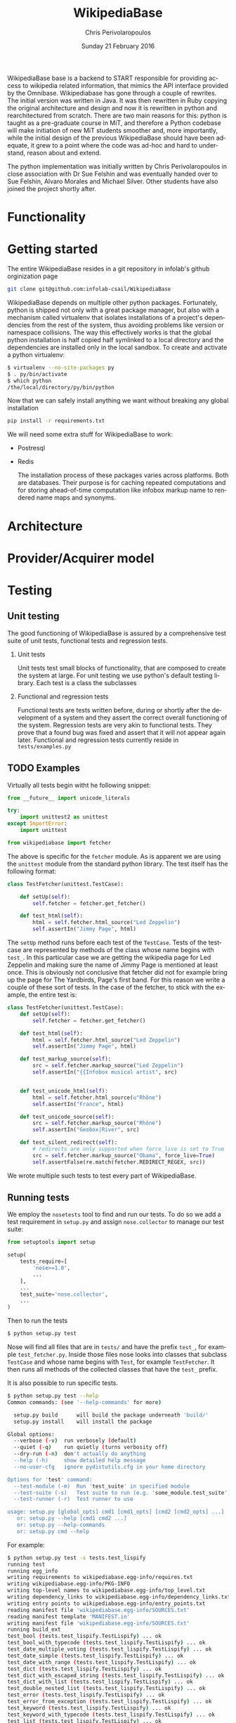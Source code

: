 #+TITLE:       WikipediaBase
#+AUTHOR:      Chris Perivolaropoulos
#+DATE:        Sunday 21 February 2016
#+EMAIL:       cperivol@csail.mit.edu
#+DESCRIPTION: START's backend for wikipedia
#+KEYWORDS:
#+LANGUAGE:    en
#+OPTIONS:     H:2 num:t toc:t \n:nil @:t ::t |:t ^:t f:t TeX:t
#+STARTUP:     showall


WikipediaBase base is a backend to START responsible for providing
access to wikipedia related information, that mimics the API
interface provided by the Omnibase. Wikipediabase has gone through a
couple of rewrites. The initial version was written in Java. It was
then rewritten in Ruby copying the original architecture and design
and now it is rewritten in python and rearchitectured from
scratch. There are two main reasons for this: python is taught as a
pre-graduate course in MiT, and therefore a Python codebase will make
initiation of new MiT students smoother and, more importantly, while
the initial design of the previous WikipediaBase should have been
adequate, it grew to a point where the code was ad-hoc and hard to
understand, reason about and extend.

The python implementation was initially written by Chris
Perivolaropoulos in close association with Dr Sue Felshin and was
eventually handed over to Sue Felshin, Alvaro Morales and Michael
Silver. Other students have also joined the project shortly after.

* Functionality

  #+INCLUDE: functionality.org

* Getting started

  The entire WikipediaBase resides in a git repository in infolab's
  github orginization page

  #+BEGIN_SRC sh
     git clone git@github.com:infolab-csail/WikipediaBase
  #+END_SRC


  WikipediaBase depends on multiple other python
  packages. Fortunately, python is shipped not only with a great
  package manager, but also with a mechanism called virtualenv that
  isolates installations of a project's dependencies from the rest of
  the system, thus avoiding problems like version or namespace
  collisions. The way this effectively works is that the global
  python installation is half copied half symlinked to a local
  directory and the dependencies are installed only in the local
  sandbox. To create and activate a python virtualenv:

  #+BEGIN_SRC sh
   $ virtualenv --no-site-packages py
   $ . py/bin/activate
   $ which python
   /the/local/directory/py/bin/python
  #+END_SRC

  Now that we can safely install anything we want without breaking
  any global installation

  #+BEGIN_SRC sh
   pip install -r requirements.txt
  #+END_SRC

  We will need some extra stuff for WikipediaBase to work:

  - Postresql
  - Redis

    The installation process of these packages varies across
    platforms. Both are databases. Their purpose is for caching
    repeated computations and for storing ahead-of-time computation
    like infobox markup name to rendered name maps and synonyms.

* Architecture

  #+INCLUDE: architecture.org

* Provider/Acquirer model

  #+INCLUDE: provider.org

* Testing
** Unit testing

   The good functioning of WikipediaBase is assured by a
   comprehensive test suite of unit tests, functional tests and
   regression tests.

*** Unit tests

    Unit tests test small blocks of functionality, that are composed
    to create the system at large. For unit testing we use python's
    default testing library. Each test is a class the subclasses

*** Functional and regression tests

    Functional tests are tests written before, during or shortly
    after the development of a system and they assert the correct
    overall functioning of the system. Regression tests are very akin
    to functional tests. They prove that a found bug was fixed and
    assert that it will not appear again later. Functional and
    regression tests currently reside in =tests/examples.py=

** TODO Examples

   Virtually all tests begin witht he following snippet:

   #+BEGIN_SRC python
     from __future__ import unicode_literals

     try:
         import unittest2 as unittest
     except ImportError:
         import unittest

     from wikipediabase import fetcher
   #+END_SRC

   The above is specific for the =fetcher= module. As is apparent we
   are using the =unittest= module from the standard python
   library. The test itself has the following format:

   #+BEGIN_SRC python
     class TestFetcher(unittest.TestCase):

         def setUp(self):
             self.fetcher = fetcher.get_fetcher()

         def test_html(self):
             html = self.fetcher.html_source("Led Zeppelin")
             self.assertIn("Jimmy Page", html)

   #+END_SRC

   The =setUp= method runs before each test of the =TestCase=. Tests
   of the testcase are represented by methods of the class whose name
   begins with =test_=. In this particular case we are getting the
   wikipedia page for Led Zeppelin and making sure the name of Jimmy
   Page is mentioned at least once. This is obviously not conclusive
   that fetcher did not for example bring up the page for The
   Yardbirds, Page's first band. For this reason we write a couple of
   these sort of tests. In the case of the fetcher, to stick with the
   example, the entire test is:

   #+BEGIN_SRC python
     class TestFetcher(unittest.TestCase):
         def setUp(self):
             self.fetcher = fetcher.get_fetcher()

         def test_html(self):
             html = self.fetcher.html_source("Led Zeppelin")
             self.assertIn("Jimmy Page", html)

         def test_markup_source(self):
             src = self.fetcher.markup_source("Led Zeppelin")
             self.assertIn("{{Infobox musical artist", src)


         def test_unicode_html(self):
             html = self.fetcher.html_source(u"Rhône")
             self.assertIn("France", html)

         def test_unicode_source(self):
             src = self.fetcher.markup_source("Rhône")
             self.assertIn("Geobox|River", src)

         def test_silent_redirect(self):
             # redirects are only supported when force_live is set to True
             src = self.fetcher.markup_source("Obama", force_live=True)
             self.assertFalse(re.match(fetcher.REDIRECT_REGEX, src))
   #+END_SRC

   We wrote multiple such tests to test every part of WikipediaBase.

** Running tests

   We employ the =nosetests= tool to find and run our tests. To do so
   we add a test requirement in =setup.py= and assign =nose.collector=
   to manage our test suite:

   #+BEGIN_SRC python
     from setuptools import setup

     setup(
         tests_require=[
             'nose>=1.0',
             ...
         ],
         ...
         test_suite='nose.collector',
         ...
     )
   #+END_SRC

   Then to run the tests

   #+BEGIN_SRC sh
     $ python setup.py test
   #+END_SRC

   Nose will find all files that are in =tests/= and have the prefix
   =test_=, for example =test_fetcher.py=. Inside those files nose
   looks into classes that subclass =TestCase= and whose name begins
   with =Test=, for example =TestFetcher=. It then runs all methods of
   the collected classes that have the =test_= prefix.

   It is also possible to run specific tests.

   #+BEGIN_SRC sh
     $ python setup.py test --help
     Common commands: (see '--help-commands' for more)

       setup.py build      will build the package underneath 'build/'
       setup.py install    will install the package

     Global options:
       --verbose (-v)  run verbosely (default)
       --quiet (-q)    run quietly (turns verbosity off)
       --dry-run (-n)  don't actually do anything
       --help (-h)     show detailed help message
       --no-user-cfg   ignore pydistutils.cfg in your home directory

     Options for 'test' command:
       --test-module (-m)  Run 'test_suite' in specified module
       --test-suite (-s)   Test suite to run (e.g. 'some_module.test_suite')
       --test-runner (-r)  Test runner to use

     usage: setup.py [global_opts] cmd1 [cmd1_opts] [cmd2 [cmd2_opts] ...]
        or: setup.py --help [cmd1 cmd2 ...]
        or: setup.py --help-commands
        or: setup.py cmd --help
   #+END_SRC

   For example:

   #+BEGIN_SRC sh
     $ python setup.py test -s tests.test_lispify
     running test
     running egg_info
     writing requirements to wikipediabase.egg-info/requires.txt
     writing wikipediabase.egg-info/PKG-INFO
     writing top-level names to wikipediabase.egg-info/top_level.txt
     writing dependency_links to wikipediabase.egg-info/dependency_links.txt
     writing entry points to wikipediabase.egg-info/entry_points.txt
     reading manifest file 'wikipediabase.egg-info/SOURCES.txt'
     reading manifest template 'MANIFEST.in'
     writing manifest file 'wikipediabase.egg-info/SOURCES.txt'
     running build_ext
     test_bool (tests.test_lispify.TestLispify) ... ok
     test_bool_with_typecode (tests.test_lispify.TestLispify) ... ok
     test_date_multiple_voting (tests.test_lispify.TestLispify) ... ok
     test_date_simple (tests.test_lispify.TestLispify) ... ok
     test_date_with_range (tests.test_lispify.TestLispify) ... ok
     test_dict (tests.test_lispify.TestLispify) ... ok
     test_dict_with_escaped_string (tests.test_lispify.TestLispify) ... ok
     test_dict_with_list (tests.test_lispify.TestLispify) ... ok
     test_double_nested_list (tests.test_lispify.TestLispify) ... ok
     test_error (tests.test_lispify.TestLispify) ... ok
     test_error_from_exception (tests.test_lispify.TestLispify) ... ok
     test_keyword (tests.test_lispify.TestLispify) ... ok
     test_keyword_with_typecode (tests.test_lispify.TestLispify) ... ok
     test_list (tests.test_lispify.TestLispify) ... ok
     test_list_of_dict (tests.test_lispify.TestLispify) ... ok
     test_list_of_dict_with_typecode (tests.test_lispify.TestLispify) ... ok
     test_list_with_typecode (tests.test_lispify.TestLispify) ... ok
     test_nested_list (tests.test_lispify.TestLispify) ... ok
     test_none (tests.test_lispify.TestLispify) ... ok
     test_none_with_typecode (tests.test_lispify.TestLispify) ... ok
     test_number (tests.test_lispify.TestLispify) ... ok
     test_number_with_typecode (tests.test_lispify.TestLispify) ... ok
     test_string (tests.test_lispify.TestLispify) ... ok
     test_string_escaped (tests.test_lispify.TestLispify) ... ok
     test_string_not_keyword (tests.test_lispify.TestLispify) ... ok
     test_string_with_typecode (tests.test_lispify.TestLispify) ... ok
     test_unicode_string (tests.test_lispify.TestLispify) ... ok

     ----------------------------------------------------------------------
     Ran 27 tests in 0.047s

     OK
   #+END_SRC

* Synonyms

  Before we talk about synonyms it is important to concretely define
  symbols in the context of the omnibase universe:

  #+BEGIN_QUOTE
  Symbols are identifiers of "objects" in a data source. (The term
  "symbol" is unfortunate, since it has so many meanings in computer
  science, but we're stuck with it for historical reasons.)
  #+END_QUOTE

  Since language tends to have multiple ways of referring to the same
  things, defining aliases for symbols is imperative.

  #+BEGIN_QUOTE
  Synonyms are names which users can use to refer to symbols. (The
  term "synonym" is unfortunate, because this is really a one-way
  mapping -"gloss" would be a better term but we're stuck with
  "synonym" for hysterical raisins.)
  #+END_QUOTE

  The definition of synonyms is the job of the backend
  itself. Therefore it is the job of WikipediaBase to define the set
  of synonyms required.

** Good/Bad synonyms

   There are rules to what is considered a good and what a bad
   synonym. In short synonyms:

   - Should not lead with articles ("the", "a", "an")
   - Should not lead with "File:" or "TimedText:".
   - Should not fragment anchors. Eg "Alexander_Pushkin#Legacy"
   - Should not start with the following:
     - "List of "
     - "Lists of "
     - "Wikipedia: "
     - "Category: "
     - ":Category: "
     - "User: "
     - "Image: "
     - "Media: "
     - "Arbitration in location"
     - "Communications in location"
     - "Constitutional history of location"
     - "Economy of location"
     - "Demographics of location"
     - "Foreign relations of location"
     - "Geography of location"
     - "History of location"
     - "Military of location"
     - "Politics of location"
     - "Transport in location"
     - "Outline of topic"

   - Should not match =\d\d\d\d in location= or =location in \d\d\d\d=
   - Should not be names of disabiguation pages. To make this
     inclusive for all relevant pages, including typos, that means
     symbols that match =\([Dd]isambig[^)]*\)=
   - Synonyms that both a) could be mistaken for ones that start with
     articles and b) might subsume something useful. That means that
     for example "A. House" (synonym of "Abraham House") is
     disqualified because it might mislead START in the case of
     questions like "How much does a house cost in the Silicon
     Valley?". On the other hand "a priori" can be kept because there
     are no sensible queries where "a" is an article before "priori".

** Synonym generation

   To accommodate these restrictions two methods are
   employed. Disqualification and modification of synonym
   candidates. First modification is attempted and if that fails we
   disqualify. The rules for modification are as follows:

   - Strip determiners (articles) that are at the beginning of a
     synonym (or would be at the beginning if not for punctuation):
     - "A "
     - "An "
     - "The "
     - '(The) '
     - The&nbsp;
     - etc.

   - Generate both versions, with and without paren. Eg given symbol
     "Raven (journal)" generate both:
     - "Raven (journal)"
     - "Raven"

   - Generate before and after slash, but not the original symbol, e.g.:
     - Given symbol "Russian language/Russian alphabet" generate both
       - "Russian language"
       - "Russian alphabet"

   - Reverse inverted synonyms with commas. Eg given synonym "Congo,
     Democratic Republic Of The" invert it to get "Democratic
     Republic Of The Congo"

   - As usual, get rid of leading articles if necessary. Eg given
     synonym "Golden ratio, the" replace it with "the Golden ratio",
     then strip articles to get: "Golden ratio" same goes for a, an,
     etc.

   This way we generate an initial set of synonyms from the name of
   the object itself. Furthermore we can generate a set of synonyms
   from wikipedia redirects to the article. Wikipedia kindly provides
   an SQL dump for all redirects.

   To load the table, in your database where you have loaded the
   wikipedia data, you should load the redirects table:

   #+BEGIN_SRC sh
     wget https://dumps.wikimedia.org/enwiki/latest/enwiki-latest-redirect.sql.gz \
       -O redirect.sql.gz && gzcat redirect.sql.gz | mysql
   #+END_SRC

   And then from the SQL db to find all (good and bad) synonyms to
   Bill Clinton you can:

   #+BEGIN_SRC sql
    mysql> select page_title, rd_title from redirect join page on rd_from = page_id and (rd_title = "Bill_Clinton" or page_title = "Bill_Clinton");
    +-------------------------------------+--------------+
    | page_title                          | rd_title     |
    +-------------------------------------+--------------+
    | BillClinton                         | Bill_Clinton |
    | William_Jefferson_Clinton           | Bill_Clinton |
    | President_Clinton                   | Bill_Clinton |
    | William_Jefferson_Blythe_IV         | Bill_Clinton |
    | Bill_Blythe_IV                      | Bill_Clinton |
    | Clinton_Gore_Administration         | Bill_Clinton |
    | Buddy_(Clinton's_dog)               | Bill_Clinton |
    | Bill_clinton                        | Bill_Clinton |
    | William_Jefferson_Blythe_III        | Bill_Clinton |
    | President_Bill_Clinton              | Bill_Clinton |
    | Bull_Clinton                        | Bill_Clinton |
    | Clinton,_Bill                       | Bill_Clinton |
    | William_clinton                     | Bill_Clinton |
    | 42nd_President_of_the_United_States | Bill_Clinton |
    | Bill_Jefferson_Clinton              | Bill_Clinton |
    | William_J._Clinton                  | Bill_Clinton |
    | Billl_Clinton                       | Bill_Clinton |
    | Bill_Clinton\                       | Bill_Clinton |
    | Bill_Clinton's_Post_Presidency      | Bill_Clinton |
    | Bill_Clinton's_Post-Presidency      | Bill_Clinton |
    | Klin-ton                            | Bill_Clinton |
    | Bill_J._Clinton                     | Bill_Clinton |
    | William_Jefferson_"Bill"_Clinton    | Bill_Clinton |
    | William_Blythe_III                  | Bill_Clinton |
    | William_J._Blythe                   | Bill_Clinton |
    | William_J._Blythe_III               | Bill_Clinton |
    | Bil_Clinton                         | Bill_Clinton |
    | WilliamJeffersonClinton             | Bill_Clinton |
    | William_J_Clinton                   | Bill_Clinton |
    | Bill_Clinton's_sex_scandals         | Bill_Clinton |
    | Billy_Clinton                       | Bill_Clinton |
    | Willam_Jefferson_Blythe_III         | Bill_Clinton |
    | William_"Bill"_Clinton              | Bill_Clinton |
    | Billll_Clinton                      | Bill_Clinton |
    | Bill_Klinton                        | Bill_Clinton |
    | William_Clinton                     | Bill_Clinton |
    | Willy_Clinton                       | Bill_Clinton |
    | William_Jefferson_(Bill)_Clinton    | Bill_Clinton |
    | Bubba_Clinton                       | Bill_Clinton |
    | MTV_president                       | Bill_Clinton |
    | MTV_President                       | Bill_Clinton |
    | The_MTV_President                   | Bill_Clinton |
    | Howard_G._Paster                    | Bill_Clinton |
    | Clintonesque                        | Bill_Clinton |
    | William_Clinton                     | Bill_Clinton |
    | William_Jefferson_Clinton           | Bill_Clinton |
    +-------------------------------------+--------------+
    46 rows in set (11.77 sec)
   #+END_SRC

* Backend databases

  Wikipediabase uses primarily a remote data store that implements the
  mediawiki interface and attempts to deal with the arising
  performance issues by aggressively caching pages to a backend
  key-value based database. The interface with the database is
  abstracted by using a python-style dictionary interface, which is
  implemented in =persistentkv.py=. Implemented backends are presented
  below, but it is trivial to provide any backend one can come up
  with.

  Another feature that the interface to the database should be able to
  handle is the encoding of the saved objects. Because virtually all
  of the stored data is text, the underlying database should be able
  to reliably retrieve exactly the text that was saved, taking into
  account the encoding. Because of DBM's limitation that keys should
  only be ASCII encoded the base class for interfacing with the
  database, =EncodedDict=, implements the =_encode_key= and
  =_decode_key= methods (that default to identity functions) to
  provide an easy hook for implementations to deal with this possible
  issue.

** DBM

   Several dbm implementations are provided by the python standard
   library. None of the implementations shipped with python are part
   of the python standard library itself however. Some of the DBM
   implementations that are available via the standard python library
   are:

   - AnyDBM
   - GNU DBM
   - Berkeley DBM

   It is worth noting that the performance and smooth functioning of
   these libraries is highly dependent on the underlying platform.

   As mentioned above, the interface classes to DBM transcode keys to
   ASCII. The precise way that is done is:

   #+BEGIN_SRC python
         def _encode_key(self, key):
             if isinstance(key, unicode):
                 return key.encode('unicode_escape')

             return str(key)

         def _decode_key(self, key):
             return key.decode('unicode_escape')

   #+END_SRC

** SQLite

   SQLite was also considered as caching backend
   database. Unfortunately it's perfomance for our particular purpose
   was disappointing.

   We used a very thin wrapper, =sqlitedict=, to get a key-value
   interface to SQLite -- a relational database. The related
   WikipediaBase code is very short:

   #+BEGIN_SRC python
     from sqlitedict import SqliteDict

     class SqlitePersistentDict(EncodedDict):
         def __init__(self, filename, configuration=configuration):
             if not filename.endswith('.sqlite'):
                 filename += '.sqlite'

             db = SqliteDict(filename)
             super(SqlitePersistentDict, self).__init__(db)

         def sync(self):
             self.db.close()
             super(SqlitePersistentDict, self).sync()
   #+END_SRC

   Below are two benchmark functions that will read/write 100000 times
   to a key-value database.

   #+BEGIN_SRC python
     def benchmark_write(dic, times=100000):
         for i in xrange(times):
             dic['o' + str(i)] = str(i) * 1000

     def benchmark_read(dic, times=100000):
         for i in xrange(times):
             dic['o' + str(i)]
   #+END_SRC

   And here they are run over memory based =tmpfs= on deban.

   #+BEGIN_SRC python
     >>> import timeit
     >>> sqlkv = SqlitePersistentDict('/tmp/bench1.sqlite')
     >>> timeit.timeit(lambda : benchmark_write(sqlkv), number=100)
     10.847157955169678
     >>> timeit.timeit(lambda : benchmark_read(sqlkv), number=100)
     18.88098978996277
     >>> dbmkv = DbmPersistentDict('/tmp/bench.dbm')
     >>> timeit.timeit(lambda : benchmark_write(dbmkv), number=100)
     0.18030309677124023
     >>> timeit.timeit(lambda : benchmark_read(dbmkv), number=100)
     0.14914202690124512
   #+END_SRC

   The DBM database is nearly 10 times faster than sqlite. The
   difference in perfomance is due to the different committing
   policies of the two. It might be possible to callbrate SQLite to be
   as fast as DBM but not in any trivial way.

** Other backends

   Other backends were considered, most notably Redis which was
   actually implemented shortly after the project handoff by Alvaro
   Morales. The reason we did not initially use it was that it is
   modeled as a server-client which adds complexity to an aspect of
   the system that should be as simple as possible. Another reason for
   our initial skepticism towards third party -- ie. not shipped with
   python -- databases was to avoid extra dependencies, especially
   when they are the cool database du jour.

* Data sources
** HTML and MediaWiki API

   The initial approach to getting the data is to retrieve the normal
   HTML versions of wikipedia articles and using edit pages to
   retrieve the mediawiki markup. We invariably use the original
   wikipedia.org site for performance reasons (See wikipedia-mirror
   runtime performance section).

   Mediawiki provides a RESTful API for all the required
   functionality. The basic premise is that one can send requests with
   =POST= or =GET= methods and get a response formulated in XML or
   JSON. The prefered response type for WikipediaBase was sending
   =GET= HTTP requests to receive =JSON= data. =GET= was selected
   because it is explicitly suggested in the mediawiki API page
   because caching happens at the HTTP level.

   #+BEGIN_QUOTE
   Per the HTTP specification, POST requests cannot be
   cached. Therefore, whenever you're reading data from the web
   service API, you should use GET requests, not POST.

   Also note that a request cannot be served from cache unless the URL is
   exactly the same. If you make a request for
   api.php?....titles=Foo|Bar|Hello, and cache the result, then a request
   for api.php?....titles=Hello|Bar|Hello|Foo will not go through the
   cache  even though MediaWiki returns the same data!
   #+END_QUOTE

   =JSON= was selected simply because the python =json= package in the
   standard library is much easier to use than =lxml=, the library we
   use for XML/HTML parsing.

** Dumps / Database

   Direct interface with a local database, besides caching using mdb
   and/or sqlite was not implemented as part of the thesis. However
   shotrly after caching and compile time data pools in redis and
   postrgres were implemented.

* Date parser
  #+INCLUDE: dateparser.org
* COMMENT Future
** Configuration
*** Persistence
*** Pass by reference
*** Lenses
*** Laziness
**** Referential (Ref - Items)
**** Computational
** START deployment
** Test suites
** Bugs
** Answer hierarchy
